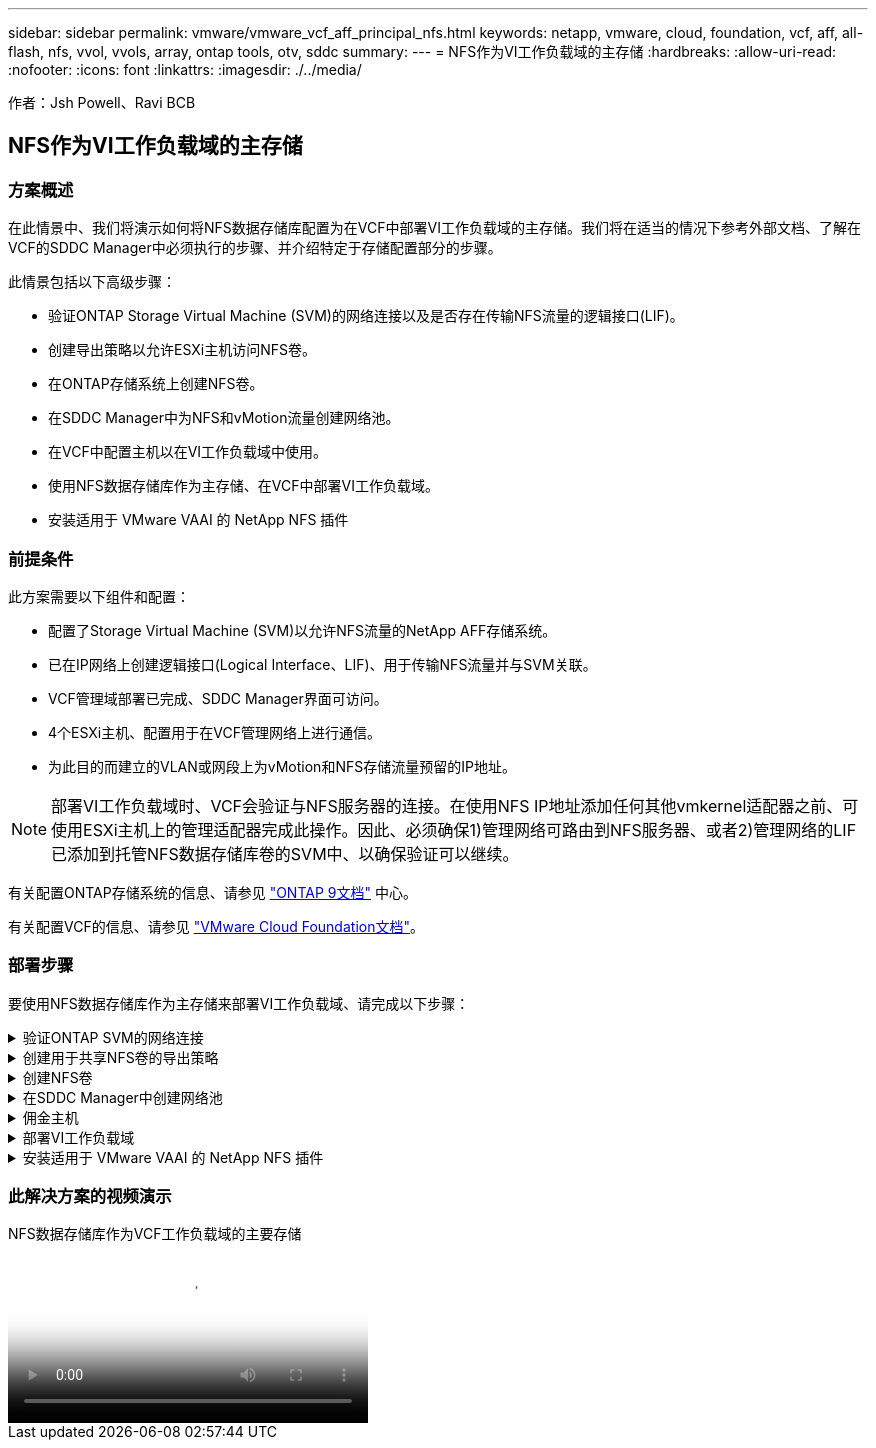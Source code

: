 ---
sidebar: sidebar 
permalink: vmware/vmware_vcf_aff_principal_nfs.html 
keywords: netapp, vmware, cloud, foundation, vcf, aff, all-flash, nfs, vvol, vvols, array, ontap tools, otv, sddc 
summary:  
---
= NFS作为VI工作负载域的主存储
:hardbreaks:
:allow-uri-read: 
:nofooter: 
:icons: font
:linkattrs: 
:imagesdir: ./../media/


[role="lead"]
作者：Jsh Powell、Ravi BCB



== NFS作为VI工作负载域的主存储



=== 方案概述

在此情景中、我们将演示如何将NFS数据存储库配置为在VCF中部署VI工作负载域的主存储。我们将在适当的情况下参考外部文档、了解在VCF的SDDC Manager中必须执行的步骤、并介绍特定于存储配置部分的步骤。

此情景包括以下高级步骤：

* 验证ONTAP Storage Virtual Machine (SVM)的网络连接以及是否存在传输NFS流量的逻辑接口(LIF)。
* 创建导出策略以允许ESXi主机访问NFS卷。
* 在ONTAP存储系统上创建NFS卷。
* 在SDDC Manager中为NFS和vMotion流量创建网络池。
* 在VCF中配置主机以在VI工作负载域中使用。
* 使用NFS数据存储库作为主存储、在VCF中部署VI工作负载域。
* 安装适用于 VMware VAAI 的 NetApp NFS 插件




=== 前提条件

此方案需要以下组件和配置：

* 配置了Storage Virtual Machine (SVM)以允许NFS流量的NetApp AFF存储系统。
* 已在IP网络上创建逻辑接口(Logical Interface、LIF)、用于传输NFS流量并与SVM关联。
* VCF管理域部署已完成、SDDC Manager界面可访问。
* 4个ESXi主机、配置用于在VCF管理网络上进行通信。
* 为此目的而建立的VLAN或网段上为vMotion和NFS存储流量预留的IP地址。



NOTE: 部署VI工作负载域时、VCF会验证与NFS服务器的连接。在使用NFS IP地址添加任何其他vmkernel适配器之前、可使用ESXi主机上的管理适配器完成此操作。因此、必须确保1)管理网络可路由到NFS服务器、或者2)管理网络的LIF已添加到托管NFS数据存储库卷的SVM中、以确保验证可以继续。

有关配置ONTAP存储系统的信息、请参见 link:https://docs.netapp.com/us-en/ontap["ONTAP 9文档"] 中心。

有关配置VCF的信息、请参见 link:https://docs.vmware.com/en/VMware-Cloud-Foundation/index.html["VMware Cloud Foundation文档"]。



=== 部署步骤

要使用NFS数据存储库作为主存储来部署VI工作负载域、请完成以下步骤：

.验证ONTAP SVM的网络连接
[%collapsible]
====
验证是否已为要在ONTAP存储集群和VI工作负载域之间传输NFS流量的网络建立所需的逻辑接口。

. 在ONTAP系统管理器中、导航到左侧菜单中的*存储VM*、然后单击要用于NFS流量的SVM。在*Overview*选项卡的*network IP interfaces*下，单击*NFS*右侧的数值。在此列表中、验证是否已列出所需的LIF IP地址。
+
image:vmware-vcf-aff-image03.png["验证SVM的SVM"]



或者、从ONTAP命令行界面使用以下命令验证与SVM关联的LUN：

[source, cli]
----
network interface show -vserver <SVM_NAME>
----
. 验证ESXi主机是否可以与ONTAP NFS服务器进行通信。通过SSH登录到ESXi主机并对SVM LIF执行ping操作：


[source, cli]
----
vmkping <IP Address>
----

NOTE: 部署VI工作负载域时、VCF会验证与NFS服务器的连接。在使用NFS IP地址添加任何其他vmkernel适配器之前、可使用ESXi主机上的管理适配器完成此操作。因此、必须确保1)管理网络可路由到NFS服务器、或者2)管理网络的LIF已添加到托管NFS数据存储库卷的SVM中、以确保验证可以继续。

====
.创建用于共享NFS卷的导出策略
[%collapsible]
====
在ONTAP系统管理器中创建导出策略、以定义NFS卷的访问控制。

. 在ONTAP系统管理器中、单击左侧菜单中的*存储VM*、然后从列表中选择一个SVM。
. 在*设置*选项卡上找到*导出策略*，然后单击箭头访问。
+
image:vmware-vcf-aff-image06.png["访问导出策略"]

+
｛｛｝

. 在“*新导出策略*”窗口中添加策略名称，单击“*添加新规则*”按钮，然后单击“*+添加*”按钮开始添加新规则。
+
image:vmware-vcf-aff-image07.png["新导出策略"]

+
｛｛｝

. 填写要包含在规则中的IP地址、IP地址范围或网络。取消选中*SMB/CIFS*和*SMB*和FlexCache *复选框，并选择下面的访问详细信息。选择UNIX框足以进行ESXi主机访问。
+
image:vmware-vcf-aff-image08.png["保存新规则"]

+

NOTE: 部署VI工作负载域时、VCF会验证与NFS服务器的连接。在使用NFS IP地址添加任何其他vmkernel适配器之前、可使用ESXi主机上的管理适配器完成此操作。因此、必须确保导出策略包含VCF管理网络、以便继续验证。

. 输入完所有规则后，单击“*保存*”按钮保存新的导出策略。
. 或者、您也可以在ONTAP命令行界面中创建导出策略和规则。请参见ONTAP文档中有关创建导出策略和添加规则的步骤。
+
** 使用ONTAP命令行界面 link:https://docs.netapp.com/us-en/ontap/nfs-config/create-export-policy-task.html["创建导出策略"]。
** 使用ONTAP命令行界面 link:https://docs.netapp.com/us-en/ontap/nfs-config/add-rule-export-policy-task.html["向导出策略添加规则"]。




====
.创建NFS卷
[%collapsible]
====
在ONTAP存储系统上创建一个NFS卷、以用作工作负载域部署中的数据存储库。

. 从ONTAP系统管理器导航到左侧菜单中的*存储>卷*、然后单击*+添加*以创建新卷。
+
image:vmware-vcf-aff-image09.png["添加新卷"]

+
｛｛｝

. 为卷添加一个名称、填写所需容量、然后选择要托管此卷的Storage VM。单击*更多选项*继续。
+
image:vmware-vcf-aff-image10.png["添加卷详细信息"]

+
｛｛｝

. 在"Access Permissions (访问权限)"下、选择"Export Policy (导出策略)"、其中包括要用于验证NFS服务器和NFS流量的VCF管理网络或IP地址以及NFS网络IP地址。
+
image:vmware-vcf-aff-image11.png["添加卷详细信息"]

+
+
｛｛｝

+

NOTE: 部署VI工作负载域时、VCF会验证与NFS服务器的连接。在使用NFS IP地址添加任何其他vmkernel适配器之前、可使用ESXi主机上的管理适配器完成此操作。因此、必须确保1)管理网络可路由到NFS服务器、或者2)管理网络的LIF已添加到托管NFS数据存储库卷的SVM中、以确保验证可以继续。

. 或者、也可以在ONTAP命令行界面中创建ONTAP卷。有关详细信息，请参见 link:https://docs.netapp.com/us-en/ontap-cli-9141//lun-create.html["创建 LUN"] 命令ONTAP文档中的命令。


====
.在SDDC Manager中创建网络池
[%collapsible]
====
必须先在SDDC Manager中创建ANetwork Pool、然后再调试ESXi主机、以便为在VI工作负载域中部署这些主机做好准备。网络池必须包含用于与NFS服务器通信的VMkernel适配器的网络信息和IP地址范围。

. 从SDDC管理器Web界面导航到左侧菜单中的*网络设置*，然后单击*+创建网络池*按钮。
+
image:vmware-vcf-aff-image04.png["创建网络池"]

+
｛｛｝

. 填写网络池的名称、选中NFS复选框并填写所有网络连接详细信息。对vMotion网络信息重复此操作。
+
image:vmware-vcf-aff-image05.png["网络池配置"]

+
｛｛｝

. 单击*保存*按钮完成网络池的创建。


====
.佣金主机
[%collapsible]
====
要将ESXi主机部署为工作负载域、必须先将其添加到SDDC Manager清单中。这包括提供所需信息、通过验证并启动调试过程。

有关详细信息，请参见 link:https://docs.vmware.com/en/VMware-Cloud-Foundation/5.1/vcf-admin/GUID-45A77DE0-A38D-4655-85E2-BB8969C6993F.html["佣金主机"] 在VCF管理指南中。

. 从SDDC管理器界面导航到左侧菜单中的*主机*，然后单击*委托主机*按钮。
+
image:vmware-vcf-aff-image16.png["启动佣金主机"]

+
｛｛｝

. 第一页是前提条件检查清单。双击所有前提条件并选中所有复选框以继续。
+
image:vmware-vcf-aff-image17.png["确认前提条件"]

+
｛｛｝

. 在*主机添加和验证*窗口中，填写*主机FQDN*、*存储类型*、包含工作负载域要使用的vMotion和NFS存储IP地址的*网络池*名称以及访问ESXi主机的凭据。单击*Add*将主机添加到要验证的主机组中。
+
image:vmware-vcf-aff-image18.png["主机添加和验证窗口"]

+
｛｛｝

. 添加完所有要验证的主机后，单击*Validated All*按钮继续。
. 假设所有主机均已通过验证，请单击“*下一步*”继续。
+
image:vmware-vcf-aff-image19.png["验证全部、然后单击下一步"]

+
｛｛｝

. 查看要调试的主机列表，然后单击*佣金*按钮开始此过程。通过SDDC管理器中的任务窗格监控调试过程。
+
image:vmware-vcf-aff-image20.png["验证全部、然后单击下一步"]



====
.部署VI工作负载域
[%collapsible]
====
可使用VCF Cloud Manager界面部署VI工作负载域。此处仅介绍与存储配置相关的步骤。

有关部署VI工作负载域的分步说明、请参见 link:https://docs.vmware.com/en/VMware-Cloud-Foundation/5.1/vcf-admin/GUID-E64CEFDD-DCA2-4D19-B5C5-D8ABE66407B8.html#GUID-E64CEFDD-DCA2-4D19-B5C5-D8ABE66407B8["使用SDDC Manager用户界面部署VI工作负载域"]。

. 在SDDC Manager信息板中、单击右上角的*+工作负载域*以创建新的工作负载域。
+
image:vmware-vcf-aff-image12.png["创建新工作负载域"]

+
｛｛｝

. 在VI配置向导中，根据需要填写“一般信息”、“群集”、“计算”、“网络连接”和“主机选择”部分。


有关填写VI配置向导所需信息的信息，请参见 link:https://docs.vmware.com/en/VMware-Cloud-Foundation/5.1/vcf-admin/GUID-E64CEFDD-DCA2-4D19-B5C5-D8ABE66407B8.html#GUID-E64CEFDD-DCA2-4D19-B5C5-D8ABE66407B8["使用SDDC Manager用户界面部署VI工作负载域"]。

+
image:vmware-vcf-aff-image13.png["VI配置向导"]

. 在"NFS存储"部分中、填写数据存储库名称、NFS卷的文件夹挂载点以及ONTAP NFS Storage VM LIF的IP地址。
+
image:vmware-vcf-aff-image14.png["添加NFS存储信息"]

+
｛｛｝

. 在VI配置向导中，完成“交换机配置和许可证”步骤，然后单击“完成”启动工作负载域创建过程。
+
image:vmware-vcf-aff-image15.png["完成VI配置向导"]

+
｛｛｝

. 监控此过程并解决此过程中出现的任何验证问题。


====
.安装适用于 VMware VAAI 的 NetApp NFS 插件
[%collapsible]
====
适用于VMware VAAI的NetApp NFS插件可集成ESXi主机上安装的VMware虚拟磁盘库、并可提高克隆操作的性能、从而加快完成速度。如果将ONTAP存储系统与VMware vSphere结合使用、则建议使用此操作步骤。

有关部署适用于VMware VAAI的NetApp NFS插件的分步说明、请按照中的说明进行操作 link:https://docs.netapp.com/us-en/nfs-plugin-vmware-vaai/task-install-netapp-nfs-plugin-for-vmware-vaai.html["安装适用于 VMware VAAI 的 NetApp NFS 插件"]。

====


=== 此解决方案的视频演示

.NFS数据存储库作为VCF工作负载域的主要存储
video::9b66ac8d-d2b1-4ac4-a33c-b16900f67df6[panopto,width=360]